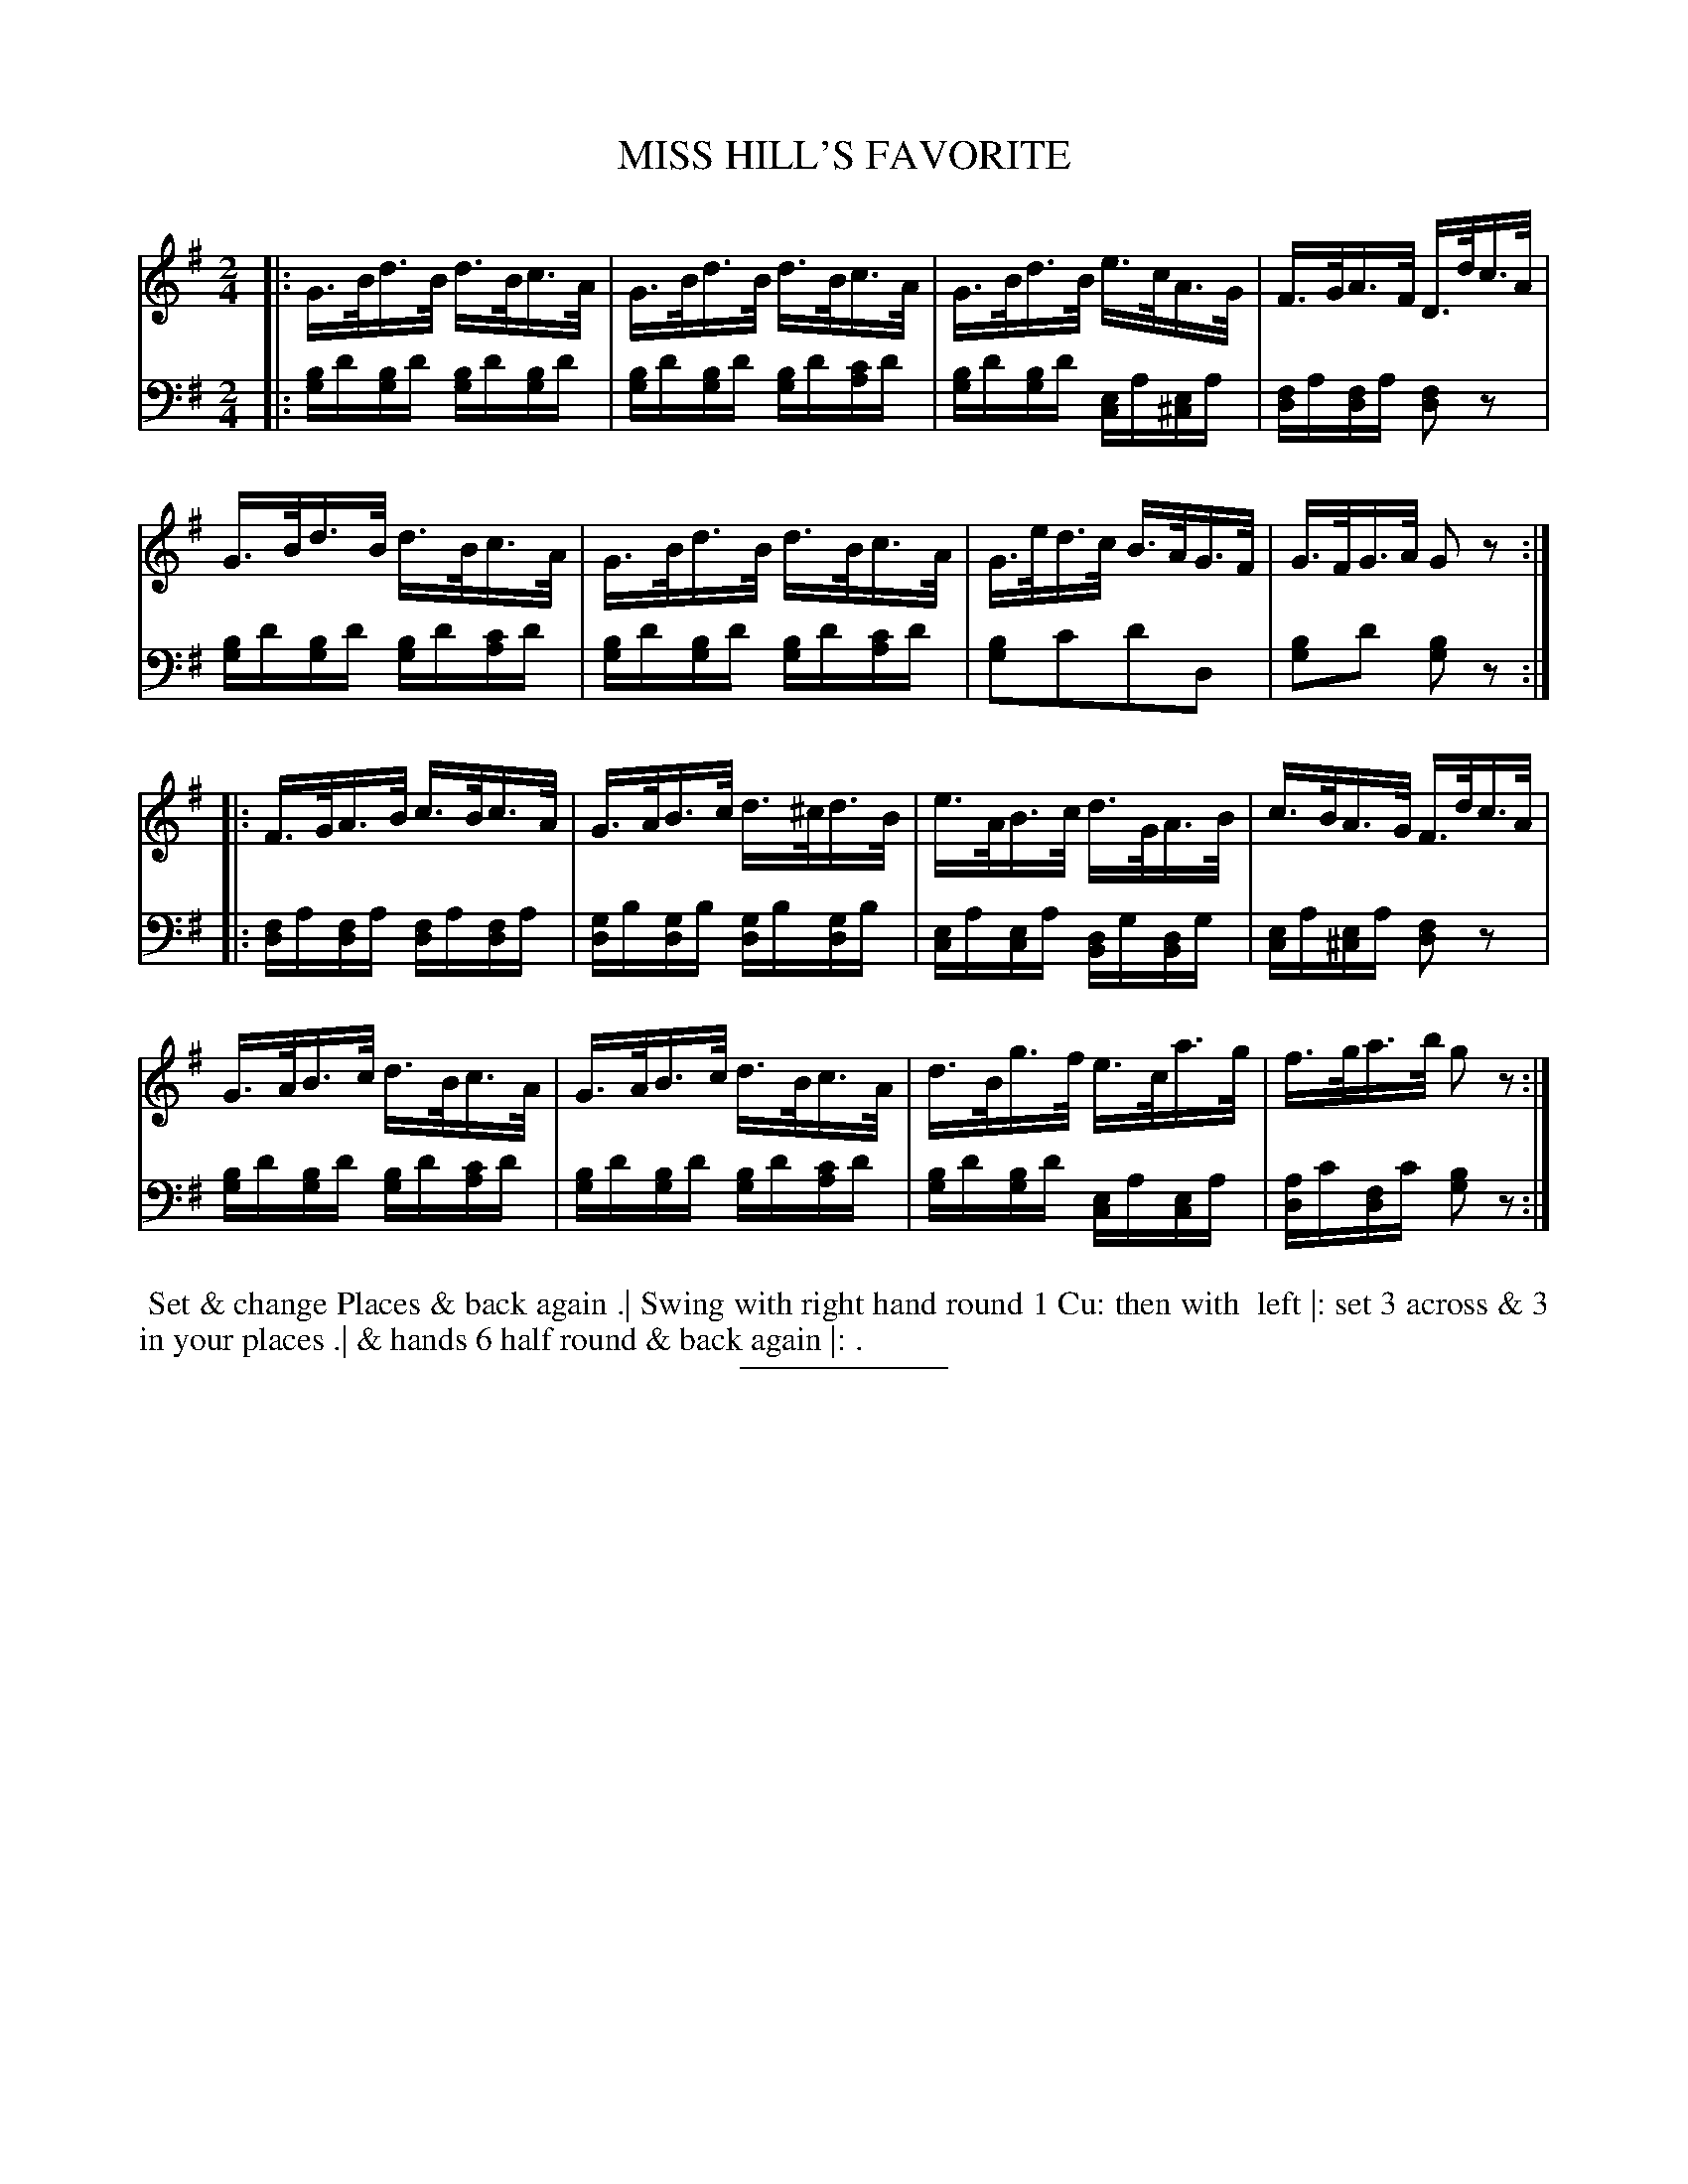 X: 18542
T: MISS HILL'S FAVORITE
B: Button & Whitaker "Button and Whitaker's Selection of Dances, Reels and Waltzes" v.13 p.54 #2
S: http://imslp.org/wiki/Button_and_Whitaker%27s_Selection_of_Dances,_Reels_and_Waltzes_(Various)
Z: 2014 John Chambers <jc:trillian.mit.edu>
M: 2/4
L: 1/16
K: G
% - - - - - - - - - - - - - - - - - - - - - - - - -
% Staff layout changed to fit our page size:
V: 1 clef=treble middle=B
|:\
G>Bd>B d>Bc>A | G>Bd>B d>Bc>A |\
G>Bd>B e>cA>G | F>GA>F D>dc>A |
G>Bd>B d>Bc>A | G>Bd>B d>Bc>A |\
G>ed>c B>AG>F | G>FG>A G2z2 :|
|:\
F>GA>B c>Bc>A | G>AB>c d>^cd>B |\
e>AB>c d>GA>B | c>BA>G F>dc>A |
G>AB>c d>Bc>A | G>AB>c d>Bc>A |\
d>Bg>f e>ca>g | f>ga>b g2z2 :|
% - - - - - - - - - - - - - - - - - - - - - - - - -
% Original staff layout preserved:
V: 2 clef=bass middle=d
|:\
[bg]d'[bg]d' [bg]d'[bg]d' | [bg]d'[bg]d' [bg]d'[c'a]d' |\
[bg]d'[bg]d' [ec]a[e^c]a | [fd]a[fd]a [f2d2]z2 |\
[bg]d'[bg]d' [bg]d'[c'a]d' | 
[bg]d'[bg]d' [bg]d'[c'a]d' |\
[b2g2]c'2d'2d2 | [b2g2]d'2 [b2g2]z2 :|\
|:\
[fd]a[fd]a [fd]a[fd]a | [gd]b[gd]b [gd]b[gd]b |\
[ec]a[ec]a [dB]g[dB]g |
[ec]a[e^c]a [f2d2]z2 |\
[bg]d'[bg]d' [bg]d'[c'a]d' | [bg]d'[bg]d' [bg]d'[c'a]d' |\
[bg]d'[bg]d' [ec]a[ec]a | [ad]c'[fd]c' [b2g2]z2 :|
% - - - - - - - - - - - - - - - - - - - - - - - - -
%%begintext align
%% Set & change Places & back again .| Swing with right hand round 1 Cu: then with
%% left |: set 3 across & 3 in your places .| & hands 6 half round & back again |: .
%%endtext
% - - - - - - - - - - - - - - - - - - - - - - - - -
%%sep 2 5 100
